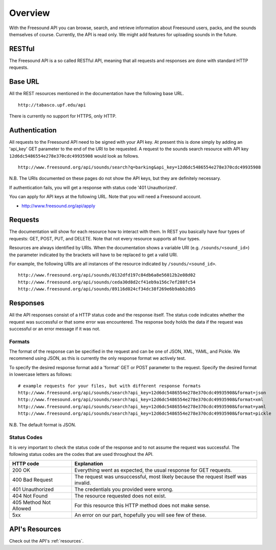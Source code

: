Overview
>>>>>>>>

With the Freesound API you can browse, search, and retrieve information 
about Freesound users, packs, and the sounds themselves of course.
Currently, the API is read only. We might add features for uploading
sounds in the future.

RESTful
-------
The Freesound API is a so called RESTful API, meaning that all requests and
responses are done with standard HTTP requests.

Base URL
--------

All the REST resources mentioned in the documentation have the following
base URL.

::

  http://tabasco.upf.edu/api

There is currently no support for HTTPS, only HTTP.

Authentication
--------------

All requests to the Freesound API need to be signed with your API key. At
present this is done simply by adding an 'api_key' GET parameter to the end of
the URI to be requested. A request to the sounds search resource with API key
``12d6dc5486554e278e370cdc49935908`` would look as follows.

::

  http://www.freesound.org/api/sounds/search?q=barking&api_key=12d6dc5486554e278e370cdc49935908

N.B. The URIs documented on these pages do not show the API keys, but they
are definitely necessary.

If authentication fails, you will get a response with status code
'401 Unauthorized'.

You can apply for API keys at the following URL. Note that you will need 
a Freesound account.

- http://www.freesound.org/api/apply

Requests
--------

The documentation will show for each resource how to interact with them. In
REST you basically have four types of requests: GET, POST, PUT, and DELETE.
Note that not every resource supports all four types.

Resources are always identified by URIs. When the documentation shows a
variable URI (e.g. ``/sounds/<sound_id>``) the parameter indicated by the brackets
will have to be replaced to get a valid URI.

For example, the following URIs are all instances of the resource indicated by
``/sounds/<sound_id>``.

::

  http://www.freesound.org/api/sounds/0132dfd197c84db6a8e56012b2e08d02
  http://www.freesound.org/api/sounds/ceda30d8d2cf41eb9a156c7ef288fc54
  http://www.freesound.org/api/sounds/89116d024cf34dc38f269e6b9abb2db5

Responses
---------

All the API responses consist of a HTTP status code and the response
itself. The status code indicates whether the request was successful
or that some error was encountered. The response body holds the data
if the request was successful or an error message if it was not.

Formats
_______

The format of the response can be specified in the request and can be
one of JSON, XML, YAML, and Pickle. We recommend using JSON, as this
is currently the only response format we actively test.

To specify the desired response format add a 'format' GET or POST parameter
to the request. Specify the desired format in lowercase letters as follows:

::

  # example requests for your files, but with different response formats
  http://www.freesound.org/api/sounds/search?api_key=12d6dc5486554e278e370cdc49935908&format=json
  http://www.freesound.org/api/sounds/search?api_key=12d6dc5486554e278e370cdc49935908&format=xml
  http://www.freesound.org/api/sounds/search?api_key=12d6dc5486554e278e370cdc49935908&format=yaml
  http://www.freesound.org/api/sounds/search?api_key=12d6dc5486554e278e370cdc49935908&format=pickle

N.B. The default format is JSON.

Status Codes
____________

It is very important to check the status code of the response and to not
assume the request was successful. The following status codes are 
the codes that are used throughout the API.

=========================  =============================================================================================================
HTTP code                  Explanation
=========================  =============================================================================================================
200 OK                     Everything went as expected, the usual response for GET requests.
400 Bad Request            The request was unsuccessful, most likely because the request itself was invalid.
401 Unauthorized           The credentials you provided were wrong.
404 Not Found              The resource requested does not exist.
405 Method Not Allowed     For this resource this HTTP method does not make sense.
5xx                        An error on our part, hopefully you will see few of these.
=========================  =============================================================================================================

API's Resources
---------------

Check out the API's :ref:`resources`.
